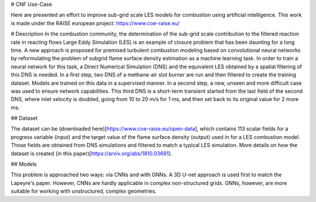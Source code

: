 # CNF Use-Case

Here are presented an effort to improve sub-grid scale LES models for combustion using artificial intelligence. This work is made under the RAISE european project: https://www.coe-raise.eu/

# Description
In the combustion community, the determination of the sub-grid scale contribution to the filtered reaction rate in reacting flows Large Eddy Simulation (LES) is an example of closure problem that has been daunting for a long time. A new approach is proposed for premixed turbulent combustion modeling based on convolutional neural networks by reformulating the problem of subgrid flame surface density estimation as a machine learning task.  In order to train a neural network for this task, a Direct Numerical Simulation (DNS) and the equivalent LES obtained by a spatial filtering of this DNS is needed.
In a first step, two DNS of a methane-air slot burner are run and then filtered to create the training dataset. Models are trained on this data in a supervised manner. In a second step, a new, unseen and more difficult case was used to ensure network capabilities.
This third DNS is a short-term transient started from the last field of the second DNS, where inlet velocity is doubled, going from 10 to 20 m/s for 1 ms, and then set back to its original value for 2 more ms.

## Dataset

The dataset can be (downloaded here)[https://www.coe-raise.eu/open-data], which contains 113 scalar fields for a progress variable (input) and the target value of the flame surface density (output) used in for a LES combustion model. Those fields are obtained from DNS simulations and filtered to match a typical LES simulation. More details on how the dataset is created (in this paper)[https://arxiv.org/abs/1810.03691].

## Models 

This problem is approached two ways: via CNNs and with GNNs. A 3D U-net approach is used first to match the Lapeyre's paper. However, CNNs are hardly applicable in complex non-structured grids. GNNs, however, are more suitable for working with unstructured, complex geometries. 